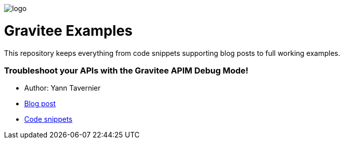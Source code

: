image:img/logo.jpg[]

= Gravitee Examples

This repository keeps everything from code snippets supporting blog posts to full working examples.

:toc:
:toc-title: Inventory
:toclevels: 2

=== Troubleshoot your APIs with the Gravitee APIM Debug Mode!

* Author: Yann Tavernier
* https://medium.com/gravitee-io/troubleshoot-your-apis-with-the-gravitee-apim-debug-mode-f9c8b9f8f9f9[Blog post^]
* https://github.com/gravitee-io/examples/troubleshoot-your-APIs[Code snippets^]


